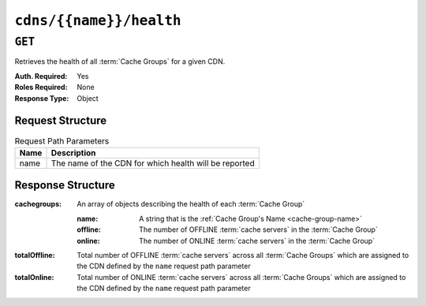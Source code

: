 ..
..
.. Licensed under the Apache License, Version 2.0 (the "License");
.. you may not use this file except in compliance with the License.
.. You may obtain a copy of the License at
..
..     http://www.apache.org/licenses/LICENSE-2.0
..
.. Unless required by applicable law or agreed to in writing, software
.. distributed under the License is distributed on an "AS IS" BASIS,
.. WITHOUT WARRANTIES OR CONDITIONS OF ANY KIND, either express or implied.
.. See the License for the specific language governing permissions and
.. limitations under the License.
..

.. _to-api-cdns-name-health:

************************
``cdns/{{name}}/health``
************************

``GET``
=======
Retrieves the health of all :term:`Cache Groups` for a given CDN.

:Auth. Required: Yes
:Roles Required: None
:Response Type:  Object

Request Structure
-----------------
.. table:: Request Path Parameters

	+------+-------------------------------------------------------+
	| Name | Description                                           |
	+======+=======================================================+
	| name | The name of the CDN for which health will be reported |
	+------+-------------------------------------------------------+

.. code-block:: http
	:caption: Request Example

	GET /api/4.0/cdns/CDN-in-a-Box/health HTTP/1.1
	User-Agent: python-requests/2.22.0
	Accept-Encoding: gzip, deflate
	Accept: */*
	Connection: keep-alive
	Cookie: mojolicious=...

Response Structure
------------------
:cachegroups:  An array of objects describing the health of each :term:`Cache Group`

	:name:    A string that is the :ref:`Cache Group's Name <cache-group-name>`
	:offline: The number of OFFLINE :term:`cache servers` in the :term:`Cache Group`
	:online:  The number of ONLINE :term:`cache servers` in the :term:`Cache Group`

:totalOffline: Total number of OFFLINE :term:`cache servers` across all :term:`Cache Groups` which are assigned to the CDN defined by the ``name`` request path parameter
:totalOnline:  Total number of ONLINE :term:`cache servers` across all :term:`Cache Groups` which are assigned to the CDN defined by the ``name`` request path parameter

.. code-block:: http
	:caption: Response Example

	HTTP/1.1 200 OK
	Access-Control-Allow-Credentials: true
	Access-Control-Allow-Headers: Origin, X-Requested-With, Content-Type, Accept
	Access-Control-Allow-Methods: POST,GET,OPTIONS,PUT,DELETE
	Access-Control-Allow-Origin: *
	Cache-Control: no-cache, no-store, max-age=0, must-revalidate
	Content-Encoding: gzip
	Content-Length: 108
	Content-Type: application/json
	Date: Tue, 03 Dec 2019 21:33:59 GMT
	X-Server-Name: traffic_ops_golang/
	Set-Cookie: mojolicious=...; expires=Wed, 04 Dec 2019 01:33:59 GMT; path=/; HttpOnly
	Vary: Accept-Encoding
	Whole-Content-Sha512: KpXViXeAgch58ueQqdyU8NuINBw1EUedE6Rv2ewcLUajJp6kowdbVynpwW7XiSvAyHdtClIOuT3OkhIimghzSA==

	{ "response": {
		"totalOffline": 0,
		"totalOnline": 1,
		"cachegroups": [
			{
				"offline": 0,
				"name": "CDN_in_a_Box_Edge",
				"online": 1
			}
		]
	}}
